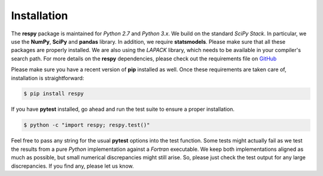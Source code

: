 Installation
============

The **respy** package is maintained for *Python 2.7* and *Python 3.x*. We build on the standard *SciPy Stack*. In particular, we use the **NumPy**, **SciPy** and **pandas** library. In addition, we require **statsmodels**. Please make sure that all these packages are properly installed. We are also using the *LAPACK* library, which needs to be available in your compiler's search path. For more details on the **respy** dependencies, please check out the requirements file on `GitHub <https://github.com/restudToolbox/package/blob/master/requirements.txt>`_

Please make sure you have a recent version of **pip** installed as well. Once these requirements are taken care of, installation is straightforward:

.. code-block:: bash

   $ pip install respy

If you have  **pytest** installed, go ahead and run the test suite to ensure a proper installation.

.. code-block:: bash

   $ python -c "import respy; respy.test()"

Feel free to pass any string for the usual **pytest** options into the test function. Some tests might actually fail as we test the results from a pure *Python* implementation against a *Fortran* executable. We keep both implementations aligned as much as possible, but small numerical discrepancies might still arise. So, please just check the test output for any large discrepancies. If you find any, please let us know. 
